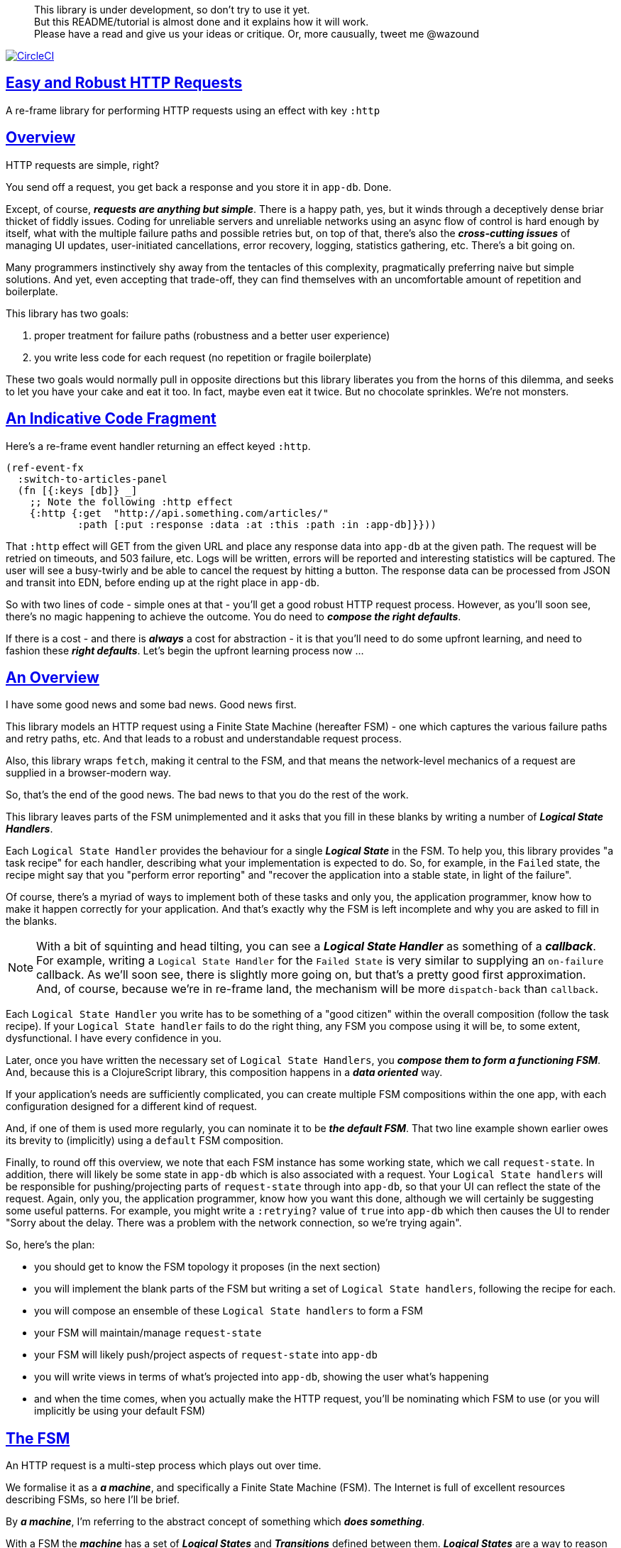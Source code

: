 :source-highlighter: coderay
:source-language: clojure
:toc:
:toc-placement: preamble
:sectlinks:
:sectanchors:
:toc:
:icons: font

> This library is under development, so don't try to use it yet. + 
> But this README/tutorial is almost done and it explains how it will work. + 
> Please have a read and give us your ideas or critique. Or,
> more causually, tweet me @wazound

image:https://circleci.com/gh/Day8/re-frame-http-fx-2.svg?style=svg["CircleCI", link="https://circleci.com/gh/Day8/re-frame-http-fx-2"]


== Easy and Robust HTTP Requests

A re-frame library for performing HTTP requests using an effect with key `:http`

== Overview

HTTP requests are simple, right?

You send off a request, you get back a response and you store it in `app-db`.
Done.

Except, of course, _**requests are anything but simple**_.  There is a happy
path, yes, but it winds through a deceptively dense briar thicket of fiddly
issues. Coding for unreliable servers and unreliable networks using an async
flow of control is hard enough by itself, what with the multiple failure paths
and possible retries but, on top of that, there's also the
*_cross-cutting issues_* of managing UI updates, user-initiated cancellations,
error recovery, logging, statistics gathering, etc. There's a bit going on.

Many programmers instinctively shy away from the tentacles of this complexity,
pragmatically preferring naive but simple solutions. And yet, even accepting
that trade-off, they can find themselves with an uncomfortable amount of
repetition and boilerplate.

This library has two goals:

  1. proper treatment for failure paths (robustness and a better user experience)
  2. you write less code for each request (no repetition or fragile boilerplate)

These two goals would normally pull in opposite directions but this library
liberates you from the horns of this dilemma, and seeks to let you have your
cake and eat it too. In fact, maybe even eat it twice.  But no chocolate
sprinkles. We're not monsters.

== An Indicative Code Fragment 

Here's a re-frame event handler returning an effect keyed `:http`. 

[source, Clojure]
----
(ref-event-fx 
  :switch-to-articles-panel
  (fn [{:keys [db]} _]
    ;; Note the following :http effect
    {:http {:get  "http://api.something.com/articles/"
            :path [:put :response :data :at :this :path :in :app-db]}}))
----


That `:http` effect will GET from the given URL and place any response data into
`app-db` at the given path. The request will be retried on timeouts, and 503
failure, etc. Logs will be written, errors will be reported and interesting
statistics will be captured. The user will see a busy-twirly and be able to
cancel the request by hitting a button. The response data can be processed from
JSON and transit into EDN, before ending up at the right place in `app-db`.

So with two lines of code - simple ones at that - you'll get a good robust HTTP
request process. However, as you'll soon see, there's no  magic happening to
achieve the outcome. You do need to *_compose the right defaults_*.

If there is a cost - and there is *_always_* a cost for abstraction - it is that
you'll need to do some upfront learning, and need to fashion these
*_right defaults_*. Let's begin the upfront learning process now ...

== An Overview

I have some good news and some bad news. Good news first.

This library models an HTTP request using a Finite State Machine (hereafter FSM)
- one which captures the various failure paths and retry paths, etc. And that
leads to a robust and understandable request process.

Also, this library wraps `fetch`, making it central to the FSM, and that means
the network-level mechanics of a request are supplied in a browser-modern way.

So, that's the end of the good news. The bad news to that you do the rest of the
work.

This library leaves parts of the FSM unimplemented and it asks that you fill in
these blanks by writing a number of *_Logical State Handlers_*.

Each `Logical State Handler` provides the behaviour for a single
*_Logical State_* in the FSM.  To help you, this library provides "a task recipe"
for each handler, describing what your implementation is expected to do. So, for
example, in the `Failed` state, the recipe might say that you "perform error
reporting" and "recover the application into a stable state, in light of the
failure".

Of course, there's a myriad of ways to implement both of these tasks and only
you, the application programmer, know how to make it happen correctly for your
application.  And that's exactly why the FSM is left incomplete and why you are
asked to fill in the blanks.

NOTE: With a bit of squinting and head tilting, you can see a
*_Logical State Handler_* as something of a *_callback_*. For example, writing a
`Logical State Handler` for the `Failed State` is very similar to supplying an
`on-failure` callback. As we'll soon see, there is slightly more going on, but
that's a pretty good first approximation. And, of course, because we're in
re-frame land, the mechanism will be more `dispatch-back` than `callback`.

Each `Logical State Handler` you write has to be something of a "good citizen"
within the overall composition (follow the task recipe). If your
`Logical State handler` fails to do the right thing, any FSM you compose using
it will be, to some extent, dysfunctional. I have every confidence in you.

Later, once you have written the necessary set of `Logical State Handlers`, you
*_compose them to form a functioning FSM_*. And, because this is a ClojureScript
library, this composition happens in a *_data oriented_* way.

If your application's needs are sufficiently complicated, you can create
multiple FSM compositions within the one app, with each configuration designed
for a different kind of request.

And, if one of them is used more regularly, you can nominate it to be
*_the default FSM_*. That two line example shown earlier owes its brevity to
(implicitly) using a `default` FSM composition.

Finally, to round off this overview, we note that each FSM instance has some
working state, which we call `request-state`. In addition, there will likely be
some state in `app-db` which is also associated with a request. Your
`Logical State handlers` will be responsible for pushing/projecting parts of
`request-state` through into `app-db`, so that your UI can reflect the state of
the request. Again, only you, the application programmer, know how you want this
done, although we will certainly be suggesting some useful patterns. For
example, you might write a `:retrying?` value of `true` into `app-db` which then
causes the UI to render "Sorry about the delay. There was a problem with the
network connection, so we're trying again".

So, here's the plan: 

* you should get to know the FSM topology it proposes (in the next section)
* you will implement the blank parts of the FSM but writing a set of
`Logical State handlers`, following the recipe for each.
* you will compose an ensemble of these `Logical State handlers` to form a FSM
* your FSM will maintain/manage `request-state`
* your FSM will likely push/project aspects of `request-state` into `app-db` 
* you will write views in terms of what's projected into `app-db`, showing the
user what's happening
* and when the time comes, when you actually make the HTTP request, you'll be
nominating which FSM to use (or you will implicitly be using your default FSM)


== The FSM

An HTTP request is a multi-step process which plays out over time.

We formalise it as a *_a machine_*, and specifically a Finite State Machine
(FSM). The Internet is full of excellent resources describing FSMs, so here I'll
be brief.

By *_a machine_*, I'm referring to the abstract concept of something which
*_does something_*.

With a FSM the *_machine_* has a set of *_Logical States_* and *_Transitions_*
defined between them.  *_Logical States_* are a way to reason about *_where_* a
machine is within an overall process. Each Logical State has discrete
responsibilities, concerns and behaviours.

*_Transitions_* cause a FSM to move from one Logical State to another - from one
behaviour to another. Over time - and I really would like to stress this time
bit - events occur which *_trigger_* Transitions. That means a FSM goes from
doing one thing, to doing another thing.

The `Logical State Handlers` you write are about "doing a thing" when in a
particular state. And, so, they implement behaviour for one part of "the
machine".

The FSM at the core of this library is as follows: 

image::http://www.plantuml.com/plantuml/png/ZLDDJnjD3BxFhx32vULLKL4lI564W4YeXnvGgTG3os5sno4ZTksjnmDQLVtldVreEbcQjBxPypoFF-ov2cf5OrCRvHQKeMHLRi1vmKez4vYjTmZOjDg1mr29R_kuCU7PKsl5DX2srl6hfoVOs3fWzbBQwlb9E99RSyq29xV9SgPQHVXk0E26nQ5CiElhQmFmbhvUhmViVdorWe-sRRixgzlBI_ZadxPwKqUSoSvWdxcpzG3xOOmPArdSeyPs0OFP08CBewrM6ViN_glrcXfVJFZ9FOo_4wumX86IyB_T0_ZxM5M83jrYqD-vX_I_e9Mq2rh0WDV9XJTuOxBSIsX71tIB81XQfe1GiklU5MJ9GLlR2i4hU8AaSkPAa_MwX0qBM23KLvPdg9XeF9-HRI6WlA3if8qn3_y_mcHd3oUxPJoUNSAjzJKw69KzlTZQku84lqKCUeoOhMi9Cvh97kUylLO2aeFti46jjiEKoXgRYNLnST7ZHzjZ2QfqEzeHrbvpc-GKL69bOq1GPcWiTGNrQXu3i02Ai80F1SKKhZYDqIPjayz_dYDBlmJr3NBKVyP72lsLXR29gRR__hHJbccXOtMdkVPyjdjdDYadsVvUOu0Fv-UdnofRMwgm7WQs15koQEBsHne3Ia6AqdYoYgwWFZej-zG0vFTzT0Vj3bVGq4xEd7Up-u0P4vqnMNnEoVxW4XmJcYpzlBAtu6m2VmURB3Il8_it2Or1XJjpXUHYK_y4[FSM,600]


Notes:

* to use this library, you'll need to understand this FSM
* the boxes in the diagram represent the FSM's *_Logical States_*
* the lines between the boxes are the allowed changes between *_Logical States_*,
known as *_Transitions_*
* the names on those lines are the *_Triggers_* (the event which causes the
Transition to happen)
* when you write a `Logical State Handler` you are implementing the behaviour
for one of the boxes
* the "happy path" is shown in blue  (both boxes and lines)
* and, yes, there are variations on this FSM model of a request - this one is
ours. We could, for example, have teased the "Problem" Logical State out into
four distinct states: "Timed Out", "Connection Problem", "Recoverable Server
Problem" and "Unrecoverable Server Problem".  We decided to NOT do that because
of, well, reasons. My point is that there isn't a "right" model, just one that
suits a purpose.

== Requesting

Earlier we saw this code: 

[source, Clojure]
----
(ref-event-fx 
  :switch-to-articles-panel
  (fn [{:keys [db]} _]
    ;; Note the following :http effect
    {:http {:get  "http://api.something.com/articles/"
            :path [:put :response :data :at :this :path :in :app-db]}}))
----

It uses an effect `:http` to initiate an HTTP GET request. 

That code was very terse. To enhance your understanding of `:http`, let's now
pendulum to the opposite extreme and show you *_the most verbose_* use of the
`:http` effect handler:
[source, Clojure]
----
(reg-event-fx
  :request-articles
  (fn [_ _]
    {:http  {:get        "http://api.something.com/articles/"

             ;; Compose the FSM
             ;; Nominate the `Logical State handlers` to be used for this request.
             ;; Look back at the FSM diagram and at the boxes which represented 
             ;; Logical States. We are nominating what handler will implement the 
             ;; behaviour in each Logical State (each box of the diagram). 
             ;;
             ;; When the request transitions to a new Logical State, it will `dispatch`
             ;; the event you nominate below, and the associated event handler is expected
             ;; to perform "the behaviour" required in that Logical State.
             :in-setup      [:my-setup]
             :in-process    [:my-processor]
             :in-problem    [:deep-think :where-did-I-go-wrong]
             :in-failed     [:call-mum]
             :in-cancelled  [:generic-cancelled]
             :in-succeeded  [:yah! "fist-pump" :twice]
             :in-teardown   [:so-tired-now]
             
             
             :params     {:user     "Fred"
                          :customer "big one"}
             :headers    {"Authorization"  "Bearer QWxhZGRpbjpvcGVuIHNlc2FtZQ=="
                          "Cache-Control"  "no-cache"}

             ;; XXX describe this 
             :content-type {#"application/.*json" :json
                            #"application/edn"    :text}

             ;; Timeout
             ;; optional, by default request will run as long as browser implementation allows
             :timeout       5000

             :credentials   "omit" ;; default is 'include'
             :redirect      "manual" ;; default is 'follow'
             :mode          "cors" ;; default is 'same-origin'
             :cache         "no-store" ;; default is 'default' ref https://developer.mozilla.org/en-US/docs/Web/API/Request/cache
             :referrer      "no-referrer" ;; default is 'client'
             
             ;; ref https://developer.mozilla.org/en-US/docs/Web/Security/Subresource_Integrity
             :integrity     "sha256-BpfBw7ivV8q2jLiT13fxDYAe2tJllusRSZ273h2nFSE="

             ;; NOTE: GET or HEAD cannot have body!
             :body          String | js/ArrayBuffer | js/Blob | js/FormData | js/BufferSource | js/ReadableStream

             ;; Optional: the path within `app-db` to which request related data should be put
             ;; See section in these docs called `path state`  for more details 
             :path [:put :response :data :at :this :path :in :app-db]

             ;; Optional: an area to put application-specific data 
             ;; If data is supplied here, it will probably be used later within the 
             ;; implementation of a "state handler". For example "description"
             ;; might be a useful string for displaying to the users in the UI or
             ;; to put in errors or logs.
             :context {:max-retries  5
                            :description  "Loading articles"}}))
----

XXX add optional  `:cancel` event handler ??
XXX add interceptor to assert correctness of the Logical State Handlers

This specification offers a lot of flexibility. But we clearly don't 
want to repeat this much every time. Particularly because, time after time,
we'll likely want the same headers, params and `Logical State handers`.

== Profiles

A *_profile_* is a fragment of an `:http` specification. It associates an 
`id` with a common set of specifications. 

You can "register" one or more *_profiles_*, typically on application 
startup.

An `:http` specification is just data (a map) which means a fragment is also 
just data (again, a map). 
And if you think that sounds pretty simple, you'd be right.


== Registering A Profile

This code shows how to register a profile with id `:xyz`, and associate 
with it certain specification values:
[source, Clojure]
----
(reg-event-fx
   :register-my-http-profile
   (fn [_ _]

      {:http   {;; Notice the use of `:reg-profile`
                ;; The value `:xyz` is the `id` of the profile being registered
                ;; The special value of `:default` says that this profile
                ;; should be used for all requests, unless otherwise overridden.
                ;; Clearly, you can register multiple profiles
                
                :reg-profile   :xyz

                ;; Sets this profile as the 'default'.
                :default? true
      
                ;; the values we are capturing and associating with this profile 
                :values {
                          ;; compose the FSM
                          :in-process    [:my-processor]
                          :in-problem    [:generic-problem :extra "whatever"]
                          :in-failed     [:my-special-failed]
                          :in-cancelled  [:generic-cancelled]
                          :in-teardown   [:generic-teardown]

                          :timeout       3000

                          :context  {:max-retries 2}}}}))
----

XXX where do we talk about default.

== Using A Profile

Here's an example of using that profile we registered above: 
[source, Clojure]
----
{:http {:get      "http://api.endpoint.com/articles/"
        :path     [:put :response :data :at :this :path :in :app-db]
        :profiles [:xyz]}}     ;;  <--- NEW: THIS IS HOW WE SAY WHAT PROFILE(S) TO USE
----

That key `:profiles` allows you to nominate a vector of previously registered `profile` `ids`. The data
(`:values`) associated with those profile  `ids` will be added in the request.

Here's another example use, but this time with multiple profile ids (a `vector` of them):
[source, Clojure]
----
{:http {:get      "http://api.endpoint.com/articles/"
        :path     [:put :response :data :at :this :path :in :app-db]
        :profiles [:jwt-token :standard-parms :xyz]}}     ;;  <---- MULTIPLE
----

The data in the `:values` for the nominated profiles will be composed to form the
final `:http` specification. 

But how? 

=== Composing Profiles

When each profile holds a `:values` map and we must compose multiple of them - how should
we "combine" the many maps into one, final map which is our `:http` specification?  

The answer is to imagine a `reduce` across a seq of maps, using `merge`:
[source, Clojure]
----
(reduce merge {}  [map1, map2, map3])
----
`merge` will accumulate the key/value pairs. Instead of `map1`, `map2`, etc, imagine that 
it was actually `profile`, `profile2, etc. 

Example #1:
[source, Clojure]
----
(def map1 {a: 1})
(def map2 {b: 2})
(def map3 {c: 11})

(reduce merge {}  [map1, map2, map3])
----
the result is `{a: 1  :b 2  :c 11}`.  

The process is straightforward while ever the maps have disjoint keys. But when that isn't true,
values in "later" maps overwrite values in "earlier" ones. 

Example #2:
[source, Clojure]
----
(def map1 {a: 1})
(def map2 {b: 2})
(def map3 {a: 11})

(reduce merge {}  [map1, map2, map3])
----
the result is `{a: 11  :b 2}`. 

You'll notice that the key `:a` is in both `map1` and `map3`. In the result, `:a` has the value `11`, not `1`, 
because the value in `map3` overwrites the earlier value in `map1`. 

Also, remember that `merge` is shallow. Consider:
[source, Clojure]
----
(def map1 {a: {:aa 1})
(def map2 {a: {:cc 1})

(reduce merge {}  [map1, map2])
----
You might be tempted to think the result should be
`{a: {:aa 1 :cc 1}}`
but it is actually: `{a: {:cc 1}}`. 

The `:a` value in `map2`, which is `{:cc 1}`, simply replaces **completely** the earlier value of `{:aa 1}`. The values `{:aa 1}` and `{:cc 1} are not themselves merged because `merge` is shallow and does not act deeply/recursively on the map values themselves.

== Beyond Default `merge` Behaviour

Often, this default `merge` behaviour is good enough, particularly when the profiles have disjoint keys. 

But when the profiles have overlapping keys it can be useful to take control about how map `values` are combined. 

[source, Clojure]
----
(reg-event-fx
   :register-my-http-profile
   (fn [_ _]
      {:http   {:reg-profile   :xyz
      
                ;; the values we are capturing and associating with this profile 
                :values {;; compose the FSM
                         :in-process    [:my-processor]
                         :in-problem    [:generic-problem :extra "whatever"]
                         :in-failed     [:my-special-failed]
                         :in-cancelled  [:generic-cancelled]
                         :in-teardown   [:generic-teardown]

                         :timeout       3000

                         :context  {:max-retries 2}}}}))
                
                ;; Optional, advanced feature.
                ;; Profiles themselves can be combined/composed.
                ;; In this section, you can specify how the `:values` in this
                ;; profile should be combined with the values of another profile. 
                ;; For each potential key in `:values` provide you can provide a two argument
                ;; function to do the combining. 
                ;; The two arguments given to this function will be:
                ;;    (1) the value in "other" profile 
                ;;    (2) the value in this profile
                ;; 
                ;; Example combining functions:
                ;;    - `merge` would be useful if combining maps
                ;;    - `conj` would be useful for combining vectors
                ;;    - `str` would be useful for combining strings (URI?)
                ;;    - `#(identity %2)` would cause the value in this profile
                ;;      overwrite the value in the other profile. 
                ;; 
                :combine   {:params   merge
                            :get      str}}}))
----

XXX is there a default "combiner" for each key in `:values`?
XXX where is this documented?

= About State

XXX this section is messy and incomplete .... 

There are two kinds of State:

* `request-state` is detail about a request, maintained by this library  in the
   course of getting its job done. It represents the "working memory" of the FSM
   and it only exists for the lifetime of a request. It includes data such as an
   id, the current logical state of the FSM, the original request, current
   number of retries, a trace history through the FSM including timings, etc.
   This state is stored internally in the library and provided in the event
   vector to *_Logical State Handlers_*.

* `app-state` - this is the application state which represents the request (not
   the library's state). It is a small map of values which exists at a
   particular path within `app-db` and the contents of this map is up to you,
   the writer of the application. It will be created and maintained by the
   *_Logical State Handlers_* you write and it will always be "a materialised
   view" of the full `request-state`.
  
XXX better names? Maybe `lib-state` and `app-state`. Not keen on `app-state`.  `your-state`  `ui-state`
  
Typically, the `in-setup` state handler initialises this map, and it is 
then updated across the request handling process by the various FSM handlers. 

An example of the `app-state` map. 
[source, Clojure]
----
{
  :request-id  123456
  :loading?    true
  :error?      nil or "Something bad happened"
  :result      nil
  :retries     0
  :cancelled?  false
  :description "Loading filtered thingos"
}
----

This is the data in `app-db` which some view functions might subscribe to, in
order to render the UI

XXX To avoid race conditions should the booleans be false in absence via subscriptions?  Eg: use `completed?` instead of `loading?` because "absence" (a nil) correctly matches the predacate's negative value. 

XXX consider what else needs to happen to help `re-frame-async-flow`

So, I'd like to stress two points already made:
   - lifetime: `app-state` exists for as long as your application code says it should - it persists. Whereas 
     `request-state` is created and destroyed by this library - it is a means to an ends - it is transitory. 
   - during the request process, `request-state` tends to be authoritative. : `app-state` is something 
     of a projection or materialised view of `request-state`. (Not entirely true but a useful mental model at
     this early stage in explanation)

While `app-state` ....  there might need to be a `:loading?` value      set to true to indicate that the busy twirly should be kept up.  Or perhaps a `:retrying?` flag might need to be "projected" from the    `reguest-state` so that, again, the UI can show the user what is happening.  

Ultimately, the most important part of this `app-state` is the (processed) response data itself. But there will be other information alongside it. For this reason, `presentation-state` is normally a map of values with a key for `response`, but it has other values.

The `app-state` is managed by your `Logical State Handlers`. You control what data is projected from the `request-state` across into the `presentation-state`. Because you, the application programmer, knows what you want to set within `app-db`. You know how you want the UI to render the state of the request process.

For example:
  - it is the job of the `in-setup` to initially create the  `XXX-state` assumed to be a map. 
    And it might initially establish within this map a `:loading?` flag as `true`. 
  - it is then the job of the `in-teardown` handler to set the `:loading?` flag back to `false`
    (thus taking down the twirly). 
    
    
= Logical State Hander Recipes 


.To use this library, you'll:
* design `app-state` and the views which render it (or simply use the default design suggested)
* implement your Logical State Handlers (or simply use the default handlers provided)

The Logical State Handlers you write are about "executing the behaviour" associated with being _*in_* a particular state within the FSM. They implement behaviour for one part of "the machine".

The Logical State Handlers have responsibility for mirroring a view of `request-state` across into `app-state`.

Recipes for each of the Logical State Handlers ... 

=== in-setup

Overview: prepare the application for the pending HTTP request. 

.Recipe:
* establish initial `app-state` at the nominated `:path`
* optionally, if the application is to allow th user to cancel the request
(e.g., via a button) then capture the `:request-id` of the request and assoc it
into `app-state` for easy access.
* optionally, put up a twirly-busy-thing, perhaps with a description of the
request: "Loading all the blah things", perhaps with a cancel button
* optionally, cause the application to change panel or view to be ready for the
incoming response data.
* trigger `:send` to cause the transition to `waiting`, with the `:send` being
an action associated with the transition.


Views subscribed to this `app-state` will then render the UI, probably locking
it up and allowing the user to see that a request is in-flight.

XXX a panel might change .... perhaps the user clicked a button to "View Inappropriate", so the application will change panels to the inappropriates one (via a change in `app-db` state), AND also kickoff a server request to get the "inappropriates".

Example implementation:
[source, Clojure]
----
(fn [{:keys [db] :as cofx} [_ {:keys [request-id context] :as request-state}]]
  (let [path (:path context)]
    {:http  {:trigger :send
             :request-id request-id}
     :db    (-> db
              (assoc-in (conj path :request-id) request-id)
              (assoc-in [:global :loading?] true)
              (assoc-in [:global :loading-text] (:loading-text context)))}))
----

XXX once preparation is complete, notice that your code is expected to `trigger` the transition.

=== in-waiting

This State Handler is unique because it is the only one you can't write. It is
provided by this library.

In this state, we are waiting for an HTTP response (after the `fetch` is
launched) and any subsequent initial processing of the response body by the
browser.

=== in-processing

.Recipe:
* Process the response: turn transit JSON into transit or 
* store in app
* FSM trigger `processed`

Example implementation
[source, Clojure]
----
(fn [{:keys [db] :as cofx} [_ {:keys [request-id response context] :as request-state}]]
  (let [path (:path context)
        reader (transit/reader :json)]
    (try
      (let [data (transit/read reader (:body response))]
        {:db (assoc-in db (conj path :data) data)
         :http {:trigger :processed
                :request-id request-id}}))
      (catch js/Error e
        {:db   (-> db
                 (assoc-in (conj path :error) :transit-reader))
         :http {:trigger :fail
                :request-id request-id}})))
----

=== in-succeeded

The processing of the response has succeeded.

.Recipe:
* FSM trigger `:done`

Example implementation
[source, Clojure]
----
(fn [{:keys [db] :as cofx} [_ {:keys [request-id] :as request-state}]]
  {:http {:trigger :done
          :request-id request-id}})
----

=== in-problem

.Recipe:
* decide what to do about the problem - retry or give up? 
* FSM trigger `:fail` or `:retry`

Example implementation:
[source, Clojure]
----
(fn [{:keys [db] :as cofx} [_ {:keys [request-id context problem response] :as request-state}]]
  (let [path (:path context)
        temporary? (= :timeout problem)
        max-retries (:max-retries context)
        num-retries (get-in db (conj path :num-retries request-id) 0)
        try-again? (and (< num-retries max-retries) temporary?)]
    (if try-again?
      {:http {:trigger :retry
              :request-id request-id}
       :db (update-in db (conj path :num-retries request-id) inc)}
      {:http {:trigger :fail
              :request-id request-id}})))
----

.Full taxonomy of problems:
* network connection error - no response - retry-able (except that DNS issues take a long time, so retires are annoying)
  ** cross-site scripting whereby access is denied; or
  ** requesting a URI that is unreachable (typo, DNS issues, invalid hostname etc); or
  ** request is interrupted after being sent (browser refresh or navigates away from the page); or
  ** request is otherwise intercepted (check your ad blocker).
* `fetch` API body processing error; e.g. JSON parse error.
* timeout - no response - retry-able
* non 200 HTTP status - returned from the server - MAY have a response
** may have a response :body returned from server which will might need to be processed. See https://tools.ietf.org/html/rfc7807 Imagine a 403 Forbidden response. XXX talk about how it might be EDN or a Blob etc.
* some HTTP status are retry-able and some are not

=== in-failed

The request has failed and we must now adjust for that. 

Ultimately, it doesn't actually matter why we are in the failed state, but to help give context, here's the sort of reasons we end up in this state:
* no outright failure, but too many retries (see `:history` XXX for what happened)
* some kind of networking error happened which means the request never even got to the target server (CORS, DNS error?)
* the server failed in some way (didn't return a 200) 
* a 200 response was received but an error occurred when processing that response


.Recipe:
* log the error
* show the error to the user
* put the application back into a sane state
* FSM trigger `:done`

Example implementation:
[source, Clojure]
----
(fn [{:keys [db] :as cofx} [_ {:keys [request-id context problem response] :as request-state}]]
  (let [path (:path context)]
    {:http {:trigger :done
            :request-id request-id}
     :db (-> db
             ...)}))
----

=== in-cancelled

This state follows user cancellation. 

.Recipe:
* put the application into a state consistent with the cancellation. What does
the user see? What can they do next?
* update `app-state`, maybe. 
* FSM trigger `:done`

Example implementation:
[source, Clojure]
----
(fn [{:keys [db] :as cofx} [_ {:keys [request-id context problem response] :as request-state}]]
  (let [path (:path context)]
    {:http {:trigger :done
            :request-id request-id}
     :db (-> db
             ...)}))
----

=== in-teardown

Irrespective of the outcome of the request (success, cancellation or failure), this state occurs immediately before it completes. 

As a result, in this state we handle any actions which have to happen irrespective of the outcome.

.Recipe:
* take down the twirly 
* accumulate and log final stats 
* possible updates to `app-state`
  * change `:loading?` to false
* possible updates to `app-db` 
  * busy twirly removal
* FSM trigger `:destroy`

Example implementation:
[source, Clojure]
----
(fn [{:keys [db]} [_ {:keys [request-id context] :as request-state}]]
  (let [path (:path context)]
    {:http {:trigger :destroy
            :request-id request-id}
     :db (-> db
           (assoc-in [:global :loading?] false))}))
----




